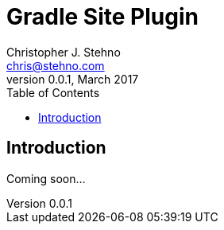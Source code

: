= Gradle Site Plugin
Christopher J. Stehno <chris@stehno.com>
v0.0.1, March 2017
:toc: left
:toclevels: 3

== Introduction

Coming soon...